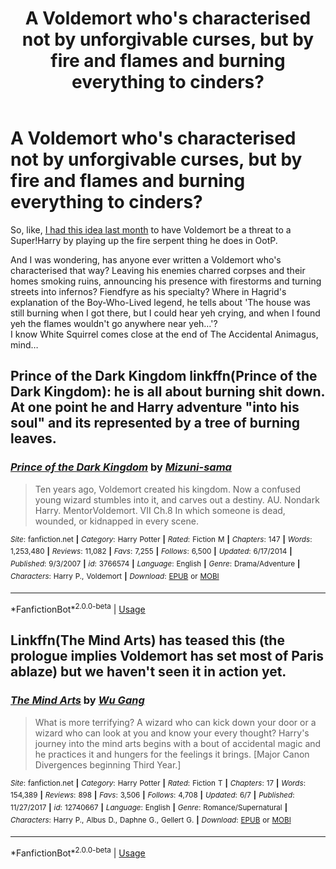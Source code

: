 #+TITLE: A Voldemort who's characterised not by unforgivable curses, but by fire and flames and burning everything to cinders?

* A Voldemort who's characterised not by unforgivable curses, but by fire and flames and burning everything to cinders?
:PROPERTIES:
:Author: Avaday_Daydream
:Score: 4
:DateUnix: 1531356462.0
:DateShort: 2018-Jul-12
:FlairText: Request
:END:
So, like, [[https://www.reddit.com/r/HPfanfiction/comments/8p6bpf/how_to_make_harry_very_op_but_ensure_voldemort_is/e09bxff/][I had this idea last month]] to have Voldemort be a threat to a Super!Harry by playing up the fire serpent thing he does in OotP.

And I was wondering, has anyone ever written a Voldemort who's characterised that way? Leaving his enemies charred corpses and their homes smoking ruins, announcing his presence with firestorms and turning streets into infernos? Fiendfyre as his specialty? Where in Hagrid's explanation of the Boy-Who-Lived legend, he tells about 'The house was still burning when I got there, but I could hear yeh crying, and when I found yeh the flames wouldn't go anywhere near yeh...'?\\
I know White Squirrel comes close at the end of The Accidental Animagus, mind...


** Prince of the Dark Kingdom linkffn(Prince of the Dark Kingdom): he is all about burning shit down. At one point he and Harry adventure "into his soul" and its represented by a tree of burning leaves.
:PROPERTIES:
:Author: XeshTrill
:Score: 2
:DateUnix: 1531357366.0
:DateShort: 2018-Jul-12
:END:

*** [[https://www.fanfiction.net/s/3766574/1/][*/Prince of the Dark Kingdom/*]] by [[https://www.fanfiction.net/u/1355498/Mizuni-sama][/Mizuni-sama/]]

#+begin_quote
  Ten years ago, Voldemort created his kingdom. Now a confused young wizard stumbles into it, and carves out a destiny. AU. Nondark Harry. MentorVoldemort. VII Ch.8 In which someone is dead, wounded, or kidnapped in every scene.
#+end_quote

^{/Site/:} ^{fanfiction.net} ^{*|*} ^{/Category/:} ^{Harry} ^{Potter} ^{*|*} ^{/Rated/:} ^{Fiction} ^{M} ^{*|*} ^{/Chapters/:} ^{147} ^{*|*} ^{/Words/:} ^{1,253,480} ^{*|*} ^{/Reviews/:} ^{11,082} ^{*|*} ^{/Favs/:} ^{7,255} ^{*|*} ^{/Follows/:} ^{6,500} ^{*|*} ^{/Updated/:} ^{6/17/2014} ^{*|*} ^{/Published/:} ^{9/3/2007} ^{*|*} ^{/id/:} ^{3766574} ^{*|*} ^{/Language/:} ^{English} ^{*|*} ^{/Genre/:} ^{Drama/Adventure} ^{*|*} ^{/Characters/:} ^{Harry} ^{P.,} ^{Voldemort} ^{*|*} ^{/Download/:} ^{[[http://www.ff2ebook.com/old/ffn-bot/index.php?id=3766574&source=ff&filetype=epub][EPUB]]} ^{or} ^{[[http://www.ff2ebook.com/old/ffn-bot/index.php?id=3766574&source=ff&filetype=mobi][MOBI]]}

--------------

*FanfictionBot*^{2.0.0-beta} | [[https://github.com/tusing/reddit-ffn-bot/wiki/Usage][Usage]]
:PROPERTIES:
:Author: FanfictionBot
:Score: 1
:DateUnix: 1531357377.0
:DateShort: 2018-Jul-12
:END:


** Linkffn(The Mind Arts) has teased this (the prologue implies Voldemort has set most of Paris ablaze) but we haven't seen it in action yet.
:PROPERTIES:
:Author: bgottfried91
:Score: 2
:DateUnix: 1531364869.0
:DateShort: 2018-Jul-12
:END:

*** [[https://www.fanfiction.net/s/12740667/1/][*/The Mind Arts/*]] by [[https://www.fanfiction.net/u/7769074/Wu-Gang][/Wu Gang/]]

#+begin_quote
  What is more terrifying? A wizard who can kick down your door or a wizard who can look at you and know your every thought? Harry's journey into the mind arts begins with a bout of accidental magic and he practices it and hungers for the feelings it brings. [Major Canon Divergences beginning Third Year.]
#+end_quote

^{/Site/:} ^{fanfiction.net} ^{*|*} ^{/Category/:} ^{Harry} ^{Potter} ^{*|*} ^{/Rated/:} ^{Fiction} ^{T} ^{*|*} ^{/Chapters/:} ^{17} ^{*|*} ^{/Words/:} ^{154,389} ^{*|*} ^{/Reviews/:} ^{898} ^{*|*} ^{/Favs/:} ^{3,506} ^{*|*} ^{/Follows/:} ^{4,708} ^{*|*} ^{/Updated/:} ^{6/7} ^{*|*} ^{/Published/:} ^{11/27/2017} ^{*|*} ^{/id/:} ^{12740667} ^{*|*} ^{/Language/:} ^{English} ^{*|*} ^{/Genre/:} ^{Romance/Supernatural} ^{*|*} ^{/Characters/:} ^{Harry} ^{P.,} ^{Albus} ^{D.,} ^{Daphne} ^{G.,} ^{Gellert} ^{G.} ^{*|*} ^{/Download/:} ^{[[http://www.ff2ebook.com/old/ffn-bot/index.php?id=12740667&source=ff&filetype=epub][EPUB]]} ^{or} ^{[[http://www.ff2ebook.com/old/ffn-bot/index.php?id=12740667&source=ff&filetype=mobi][MOBI]]}

--------------

*FanfictionBot*^{2.0.0-beta} | [[https://github.com/tusing/reddit-ffn-bot/wiki/Usage][Usage]]
:PROPERTIES:
:Author: FanfictionBot
:Score: 2
:DateUnix: 1531364891.0
:DateShort: 2018-Jul-12
:END:
